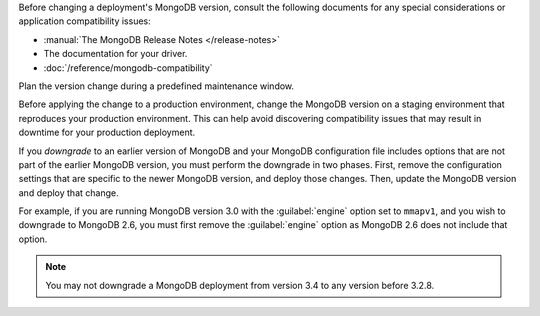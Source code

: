 Before changing a deployment's MongoDB version, consult the following
documents for any special considerations or application compatibility
issues:

- :manual:`The MongoDB Release Notes </release-notes>`

- The documentation for your driver.

- :doc:`/reference/mongodb-compatibility`

Plan the version change during a predefined maintenance window.

Before applying the change to a production environment, change the MongoDB
version on a staging environment that reproduces your production
environment. This can help avoid discovering compatibility issues that may
result in downtime for your production deployment.

If you *downgrade* to an earlier version of MongoDB and your MongoDB
configuration file includes options that are not part of the earlier
MongoDB version, you must perform the downgrade in two phases. First,
remove the configuration settings that are specific to the newer MongoDB
version, and deploy those changes. Then, update the MongoDB version and
deploy that change.

For example, if you are running MongoDB version 3.0 with the
:guilabel:`engine` option set to ``mmapv1``, and you wish to downgrade
to MongoDB 2.6, you must first remove the :guilabel:`engine` option as
MongoDB 2.6 does not include that option.

.. note::
   You may not downgrade a MongoDB deployment from version 3.4 to any version before 3.2.8.
